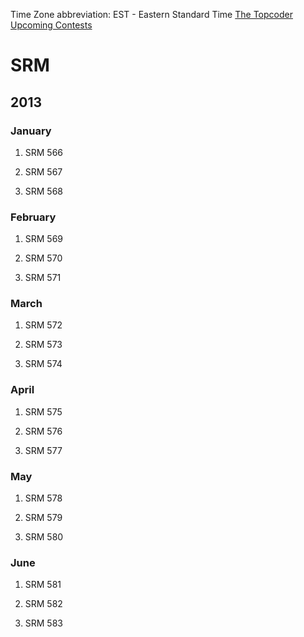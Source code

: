 Time Zone abbreviation: EST - Eastern Standard Time
[[http://community.topcoder.com/wiki/display/tc/Upcoming+Contests][The Topcoder Upcoming Contests]]
* SRM
** 2013
*** January
**** SRM 566
	  SCHEDULED: <2013-01-12 Sat 12:00>
**** SRM 567
	  SCHEDULED: <2013-01-21 Mon 07:00>
**** SRM 568
	  SCHEDULED: <2013-01-29 Tue 11:00>
*** February
**** SRM 569
	  SCHEDULED: <2013-02-06 Wed 21:00>
**** SRM 570
	 SCHEDULED: <2013-02-13 Tue 07:00>
**** SRM 571
	 SCHEDULED: <2013-02-19 Tue 11:00>
*** March
**** SRM 572
	 SCHEDULED: <2013-03-06 Wed 07:00>
**** SRM 573
	 SCHEDULED: <2013-03-14 Thu 21:00>
**** SRM 574
	 SCHEDULED: <2013-03-25 Mon 11:00>
*** April
**** SRM 575
	 SCHEDULED: <2013-04-06 Sat 12:00>
**** SRM 576
	 SCHEDULED: <2013-04-11 Thu 21:00>
**** SRM 577
	 SCHEDULED: <2013-04-26 Fri 11:00>
*** May
**** SRM 578
	 SCHEDULED: <2013-05-02 Thu 21:00>
**** SRM 579
	 SCHEDULED: <2013-05-18 Sat 12:00>
**** SRM 580
	 SCHEDULED: <2013-05-25 Sat 12:00>
*** June
**** SRM 581
	 SCHEDULED: <2013-06-03 Mon 21:00>
**** SRM 582
	 SCHEDULED: <2013-06-14 Fri 07:00>
**** SRM 583
	 SCHEDULED: <2013-06-18 Tue 11:00>



